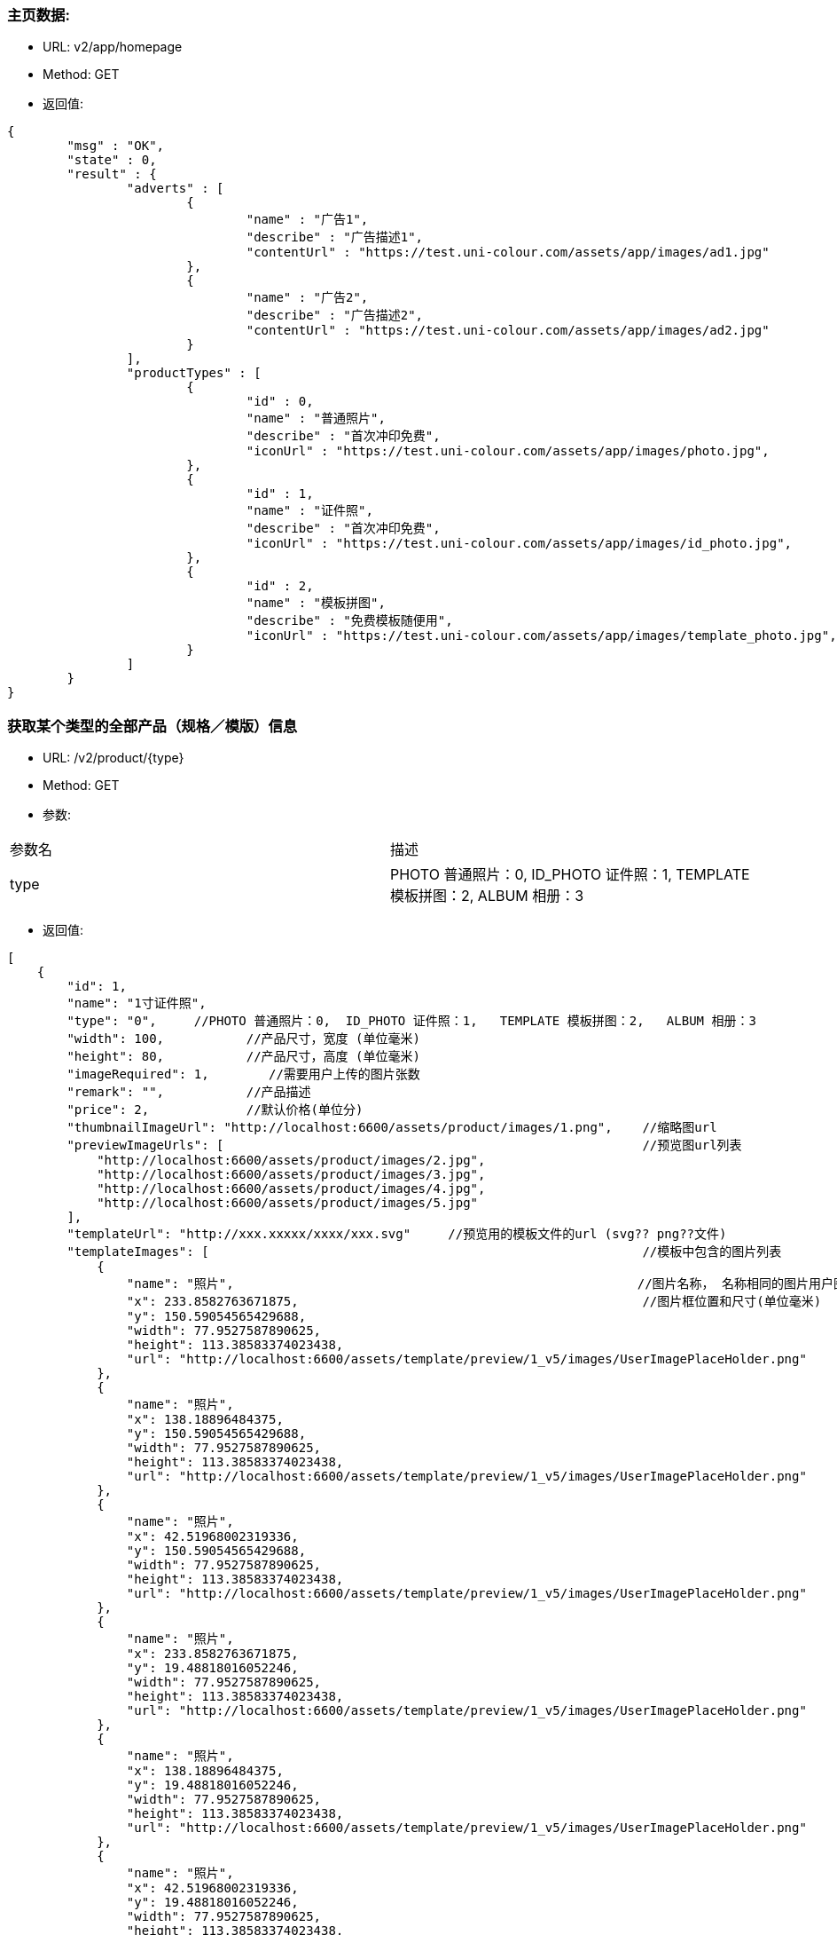 === 主页数据:
- URL:  v2/app/homepage
- Method: GET
- 返回值:

----
{
        "msg" : "OK",
        "state" : 0,
        "result" : {
                "adverts" : [
                        {
                                "name" : "广告1",
                                "describe" : "广告描述1",
                                "contentUrl" : "https://test.uni-colour.com/assets/app/images/ad1.jpg"
                        },
                        {
                                "name" : "广告2",
                                "describe" : "广告描述2",
                                "contentUrl" : "https://test.uni-colour.com/assets/app/images/ad2.jpg"
                        }
                ],
                "productTypes" : [
                        {
                                "id" : 0,
                                "name" : "普通照片",
                                "describe" : "首次冲印免费",
                                "iconUrl" : "https://test.uni-colour.com/assets/app/images/photo.jpg",
                        },
                        {
                                "id" : 1,
                                "name" : "证件照",
                                "describe" : "首次冲印免费",
                                "iconUrl" : "https://test.uni-colour.com/assets/app/images/id_photo.jpg",
                        },
                        {
                                "id" : 2,
                                "name" : "模板拼图",
                                "describe" : "免费模板随便用",
                                "iconUrl" : "https://test.uni-colour.com/assets/app/images/template_photo.jpg",
                        }
                ]
        }
}

----

=== 获取某个类型的全部产品（规格／模版）信息
- URL:  /v2/product/{type}
- Method: GET
- 参数:
|==========================================================
|参数名           |描述
|type   |PHOTO 普通照片：0,  ID_PHOTO 证件照：1,   TEMPLATE 模板拼图：2,   ALBUM 相册：3
|==========================================================

- 返回值:
----
[
    {
        "id": 1,
        "name": "1寸证件照",
        "type": "0",     //PHOTO 普通照片：0,  ID_PHOTO 证件照：1,   TEMPLATE 模板拼图：2,   ALBUM 相册：3
        "width": 100,           //产品尺寸，宽度 (单位毫米)
        "height": 80,           //产品尺寸，高度 (单位毫米)
        "imageRequired": 1,        //需要用户上传的图片张数
        "remark": "",           //产品描述
        "price": 2,             //默认价格(单位分)
        "thumbnailImageUrl": "http://localhost:6600/assets/product/images/1.png",    //缩略图url
        "previewImageUrls": [                                                        //预览图url列表
            "http://localhost:6600/assets/product/images/2.jpg",
            "http://localhost:6600/assets/product/images/3.jpg",
            "http://localhost:6600/assets/product/images/4.jpg",
            "http://localhost:6600/assets/product/images/5.jpg"
        ],
        "templateUrl": "http://xxx.xxxxx/xxxx/xxx.svg"     //预览用的模板文件的url (svg?? png??文件)
        "templateImages": [                                                          //模板中包含的图片列表
            {
                "name": "照片",                                                      //图片名称， 名称相同的图片用户图片只需要用户上传同一张图
                "x": 233.8582763671875,                                              //图片框位置和尺寸(单位毫米)
                "y": 150.59054565429688,
                "width": 77.9527587890625,
                "height": 113.38583374023438,
                "url": "http://localhost:6600/assets/template/preview/1_v5/images/UserImagePlaceHolder.png"
            },
            {
                "name": "照片",
                "x": 138.18896484375,
                "y": 150.59054565429688,
                "width": 77.9527587890625,
                "height": 113.38583374023438,
                "url": "http://localhost:6600/assets/template/preview/1_v5/images/UserImagePlaceHolder.png"
            },
            {
                "name": "照片",
                "x": 42.51968002319336,
                "y": 150.59054565429688,
                "width": 77.9527587890625,
                "height": 113.38583374023438,
                "url": "http://localhost:6600/assets/template/preview/1_v5/images/UserImagePlaceHolder.png"
            },
            {
                "name": "照片",
                "x": 233.8582763671875,
                "y": 19.48818016052246,
                "width": 77.9527587890625,
                "height": 113.38583374023438,
                "url": "http://localhost:6600/assets/template/preview/1_v5/images/UserImagePlaceHolder.png"
            },
            {
                "name": "照片",
                "x": 138.18896484375,
                "y": 19.48818016052246,
                "width": 77.9527587890625,
                "height": 113.38583374023438,
                "url": "http://localhost:6600/assets/template/preview/1_v5/images/UserImagePlaceHolder.png"
            },
            {
                "name": "照片",
                "x": 42.51968002319336,
                "y": 19.48818016052246,
                "width": 77.9527587890625,
                "height": 113.38583374023438,
                "url": "http://localhost:6600/assets/template/preview/1_v5/images/UserImagePlaceHolder.png"
            }
        ]
    },
    ...
    ...
    ...
]

----

=== 根据二维码查找自助机

返回的自助机信息中包含支持的产品列表

- URL: /api/printStation/findByQrCode
- Method: GET
- 参数:
|==========================================================
|参数名       |描述
|qrCode      |小程序扫到的自助机二维码
|==========================================================

- 返回值:

----
{
    "id": 1,
    "address": "北京市海淀区大柳树路17号富海中心2号富海大厦509",
    "wxQrCode": "https://test.uni-colour.com/printStation/1",
    "longitude": 116.33511,         //自助机位置经度
    "latitude": 39.95392,           //自助机位置维度
    "positionId": xx,               //店面id
    "companyId": xx,                //投放商id
    "status": x,                    //状态 (0: 正常, 1: 离线, 2: 故障, 3: 打印耗材用完)
    "products": [
        {
            "id": 1,                //产品ID
            "name": "1寸照片",
            "type": 1,              //产品类型 0: 普通照片, 1: 证件照, 2: 模板拼图
            "templateWidth": 101.6,         //模板宽度 (毫米)
            "templateHeight": 152.39999,    //模板高度 (毫米)
            "width": xx,  //证件照返回头像宽度,其他类型的产品返回模板宽度（毫米）
            "height": xx,  //证件照返回头像高度,其他类型的产品返回模板高度（毫米）
            "displaySize" : "25 x 35 mm",   //显示用的尺寸 (证件照这个尺寸是头像图片框的尺寸， 其他类型的产品是模板的尺寸)
            "idPhotoMaskImageUrl": "https://xxx.xxxxxxx.xxx/xxxxx.png",       //证件照头像轮廓图片url(其他类型产品此项为null)
            "imageRequired": 1,     //需要上传的图片数量
            "remark": "",
            "price": 1,             //价格 (分)
            "version": "3.11",           //版本号
            "thumbnailImageUrl": "http://xxxxxxxxxxxxx",               //缩略图url
            "previewImageUrls": [                   //预览图url列表
                "http://xxxxxxxxxxxxx",
                "http://xxxxxxxxxxxxx",
                "http://xxxxxxxxxxxxx"
            ],
            "templateImages": [
                {
                    "name": "照片",                                                      //图片名称， 名称相同的图片用户图片只需要用户上传同一张图
                    "x": 11.300000190734863,                                              //图片框位置和尺寸(单位毫米)
                    "y": 3.1999969482421875,
                    "width": 25,
                    "height": 35,
                    "isUserImage": true,                                                 //是否是需要用户上传的图片
                    "url": "http://localhost:6060/assets/template/preview/3_v11/images/UserImagePlaceHolder.png"
                },
                {
                    "name": "照片",
                    "x": 65.29999542236328,
                    "y": 3.1999969482421875,
                    "width": 25,
                    "height": 35,
                    "isUserImage": true,
                    "url": "http://localhost:6060/assets/template/preview/3_v11/images/UserImagePlaceHolder.png"
                },
                ...
                {
                    "name": "照片",
                    "x": 65.29999542236328,
                    "y": 114.19999694824219,
                    "width": 25,
                    "height": 35,
                    "isUserImage": true,
                    "url": "http://localhost:6060/assets/template/preview/3_v11/images/UserImagePlaceHolder.png"
                }
            ]
        }
        ...
    ]
}
----